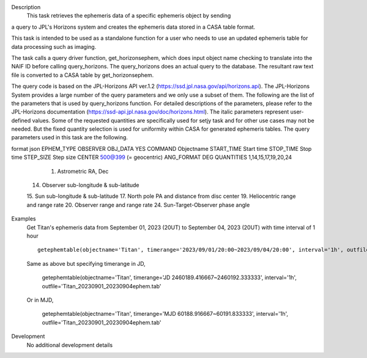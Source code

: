 .. _Description:

Description
   This task retrieves the ephemeris data of a specific ephemeris object by sending
a query to JPL's Horizons system and creates the ephemeris data stored in a CASA table
format.

This task is intended to be used as a standalone function for a user who needs to use 
an updated ephemeris table for data processing such as imaging.

The task calls a query driver function, get_horizonsephem, which does input object name checking to translate into the NAIF ID before calling query_horizons. The query_horizons does an actual query to the database. The resultant raw text file is converted to a CASA table by get_horizonsephem.

The query code is based on the JPL-Horizons API ver.1.2 (https://ssd.jpl.nasa.gov/api/horizons.api). The JPL-Horizons System provides a large number of the query parameters and we only use a subset of them. The following are the list of the parameters that is used by query_horizons function. For detailed descriptions of the parameters, please refer to the JPL-Horizons documentation (https://ssd-api.jpl.nasa.gov/doc/horizons.html). The italic parameters represent user-defined values. Some of the requested quantities are specifically used for setjy task and for other use cases may not  be needed. But the fixed quantity selection is used for uniformity within CASA for generated ephemeris tables.
The query parameters used in this task are the following.


format json
EPHEM_TYPE OBSERVER
OBJ_DATA YES
COMMAND Objectname
START_TIME Start time
STOP_TIME Stop time
STEP_SIZE Step size
CENTER 500@399 (= geocentric)
ANG_FORMAT DEG
QUANTITIES 1,14,15,17,19,20,24
   1. Astrometric RA, Dec
  14. Observer sub-longitude & sub-latitude
  15. Sun sub-longitude & sub-latitude
  17. North pole PA and distance from disc center
  19. Heliocentric range and range rate
  20. Observer range and range rate
  24. Sun-Target-Observer phase angle


.. _Examples:

Examples
   Get Titan's ephemeris data from September 01, 2023 (20UT) to September 04, 2023 (20UT)
   with time interval of 1 hour
   
   ::
   
      getephemtable(objectname='Titan', timerange='2023/09/01/20:00~2023/09/04/20:00', interval='1h', outfile='Titan_20230901_20230904ephem.tab'
   
   Same as above but specifying timerange in JD,

      getephemtable(objectname='Titan', timerange='JD 2460189.416667~2460192.333333', interval='1h', outfile='Titan_20230901_20230904ephem.tab'

   Or in MJD,

      getephemtable(objectname='Titan', timerange='MJD 60188.916667~60191.833333', interval='1h', outfile='Titan_20230901_20230904ephem.tab'
 

.. _Development:

Development
   No additional development details
   
